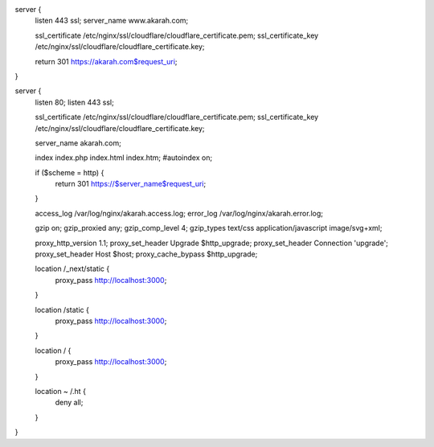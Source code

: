 server {
    listen 443 ssl;
    server_name www.akarah.com;

    ssl_certificate /etc/nginx/ssl/cloudflare/cloudflare_certificate.pem;
    ssl_certificate_key /etc/nginx/ssl/cloudflare/cloudflare_certificate.key;

    return 301 https://akarah.com$request_uri;
}

server {
	listen 80;
	listen 443 ssl;

	ssl_certificate /etc/nginx/ssl/cloudflare/cloudflare_certificate.pem;
	ssl_certificate_key /etc/nginx/ssl/cloudflare/cloudflare_certificate.key;

	server_name akarah.com;

	index index.php index.html index.htm;
	#autoindex on;

	if ($scheme = http) {
			return 301 https://$server_name$request_uri;
	}

	access_log      /var/log/nginx/akarah.access.log;
	error_log       /var/log/nginx/akarah.error.log;


	gzip on;
	gzip_proxied any;
	gzip_comp_level 4;
	gzip_types text/css application/javascript image/svg+xml;


	proxy_http_version 1.1;
	proxy_set_header Upgrade $http_upgrade;
	proxy_set_header Connection 'upgrade';
	proxy_set_header Host $host;
	proxy_cache_bypass $http_upgrade;


	location /_next/static {
			proxy_pass http://localhost:3000;
	}


	location /static {
			proxy_pass http://localhost:3000;
	}


	location / {
			proxy_pass http://localhost:3000;
	}

	location ~ /\.ht {
			deny all;
	}
}
